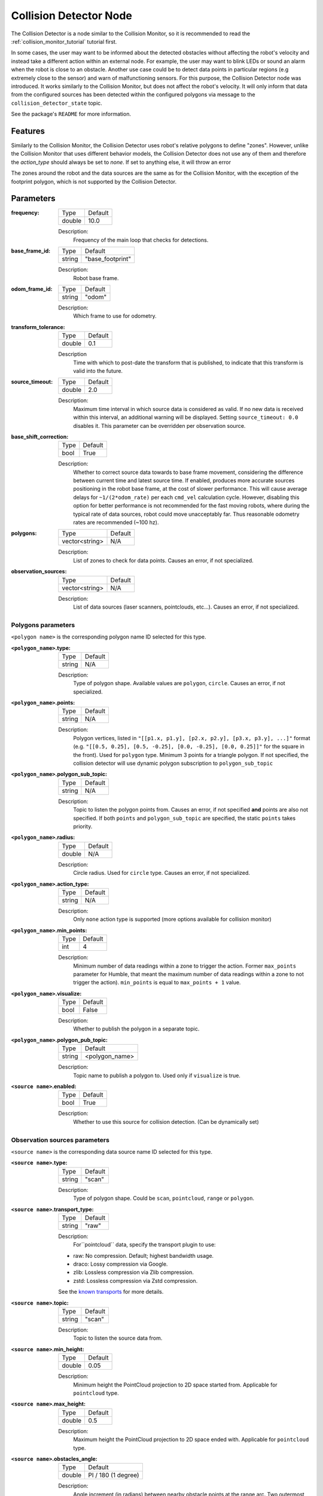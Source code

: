 .. _configuring_collision_detector_node:

Collision Detector Node
#######################

The Collision Detector is a node similar to the Collision Monitor, so it is recommended to read the :ref:`collision_monitor_tutorial` tutorial first.

In some cases, the user may want to be informed about the detected obstacles without affecting the robot's velocity and instead take a different action within an external node. For example, the user may want to blink LEDs or sound an alarm when the robot is close to an obstacle.
Another use case could be to detect data points in particular regions (e.g extremely close to the sensor) and warn of malfunctioning sensors. For this purpose, the Collision Detector node was introduced.
It works similarly to the Collision Monitor, but does not affect the robot's velocity. It will only inform that data from the configured sources has been detected within the configured polygons via message to the ``collision_detector_state`` topic.

See the package's ``README`` for more information.

Features
********

Similarly to the Collision Monitor, the Collision Detector uses robot's relative polygons to define "zones".
However, unlike the Collision Monitor that uses different behavior models, the Collision Detector does not use any of them and therefore the `action_type` should always be set to `none`. If set to anything else, it will throw an error

The zones around the robot and the data sources are the same as for the Collision Monitor, with the exception of the footprint polygon, which is not supported by the Collision Detector.

Parameters
**********

:frequency:

  ============== =============================
  Type           Default
  -------------- -----------------------------
  double         10.0
  ============== =============================

  Description:
    Frequency of the main loop that checks for detections.

:base_frame_id:

  ============== =============================
  Type           Default
  -------------- -----------------------------
  string         "base_footprint"
  ============== =============================

  Description:
    Robot base frame.

:odom_frame_id:

  ============== =============================
  Type           Default
  -------------- -----------------------------
  string         "odom"
  ============== =============================

  Description:
    Which frame to use for odometry.

:transform_tolerance:

  ============== =============================
  Type           Default
  -------------- -----------------------------
  double         0.1
  ============== =============================

  Description
    Time with which to post-date the transform that is published, to indicate that this transform is valid into the future.

:source_timeout:

  ============== =============================
  Type           Default
  -------------- -----------------------------
  double         2.0
  ============== =============================

  Description:
    Maximum time interval in which source data is considered as valid. If no new data is received within this interval, an additional warning will be displayed. Setting ``source_timeout: 0.0`` disables it. This parameter can be overridden per observation source.

:base_shift_correction:

  ============== =============================
  Type           Default
  -------------- -----------------------------
  bool           True
  ============== =============================

  Description:
    Whether to correct source data towards to base frame movement, considering the difference between current time and latest source time. If enabled, produces more accurate sources positioning in the robot base frame, at the cost of slower performance. This will cause average delays for ``~1/(2*odom_rate)`` per each ``cmd_vel`` calculation cycle. However, disabling this option for better performance is not recommended for the fast moving robots, where during the typical rate of data sources, robot could move unacceptably far. Thus reasonable odometry rates are recommended (~100 hz).

:polygons:

  ============== =============================
  Type           Default
  -------------- -----------------------------
  vector<string> N/A
  ============== =============================

  Description:
    List of zones to check for data points. Causes an error, if not specialized.


:observation_sources:

  ============== =============================
  Type           Default
  -------------- -----------------------------
  vector<string> N/A
  ============== =============================

  Description:
    List of data sources (laser scanners, pointclouds, etc...). Causes an error, if not specialized.

Polygons parameters
===================

``<polygon name>`` is the corresponding polygon name ID selected for this type.

:``<polygon_name>``.type:

  ============== =============================
  Type           Default
  -------------- -----------------------------
  string         N/A
  ============== =============================

  Description:
    Type of polygon shape. Available values are ``polygon``, ``circle``. Causes an error, if not specialized.

:``<polygon_name>``.points:

  ============== =============================
  Type           Default
  -------------- -----------------------------
  string         N/A
  ============== =============================

  Description:
    Polygon vertices, listed in ``"[[p1.x, p1.y], [p2.x, p2.y], [p3.x, p3.y], ...]"`` format (e.g. ``"[[0.5, 0.25], [0.5, -0.25], [0.0, -0.25], [0.0, 0.25]]"`` for the square in the front). Used for ``polygon`` type. Minimum 3 points for a triangle polygon. If not specified, the collision detector will use dynamic polygon subscription to ``polygon_sub_topic``

:``<polygon_name>``.polygon_sub_topic:

  ============== =============================
  Type           Default
  -------------- -----------------------------
  string         N/A
  ============== =============================

  Description:
    Topic to listen the polygon points from. Causes an error, if not specified **and** points are also not specified. If both ``points`` and ``polygon_sub_topic`` are specified, the static ``points`` takes priority.

:``<polygon_name>``.radius:

  ============== =============================
  Type           Default
  -------------- -----------------------------
  double         N/A
  ============== =============================

  Description:
    Circle radius. Used for ``circle`` type. Causes an error, if not specialized.

:``<polygon_name>``.action_type:

  ============== =============================
  Type           Default
  -------------- -----------------------------
  string         N/A
  ============== =============================

  Description:
    Only ``none`` action type is supported (more options available for collision monitor)

:``<polygon_name>``.min_points:

  ============== =============================
  Type           Default
  -------------- -----------------------------
  int            4
  ============== =============================

  Description:
    Minimum number of data readings within a zone to trigger the action. Former ``max_points`` parameter for Humble, that meant the maximum number of data readings within a zone to not trigger the action). ``min_points`` is equal to ``max_points + 1`` value.

:``<polygon_name>``.visualize:

  ============== =============================
  Type           Default
  -------------- -----------------------------
  bool           False
  ============== =============================

  Description:
    Whether to publish the polygon in a separate topic.

:``<polygon_name>``.polygon_pub_topic:

  ============== =============================
  Type           Default
  -------------- -----------------------------
  string         <polygon_name>
  ============== =============================

  Description:
    Topic name to publish a polygon to. Used only if ``visualize`` is true.

:``<source name>``.enabled:

  ============== =============================
  Type           Default
  -------------- -----------------------------
  bool           True
  ============== =============================

  Description:
    Whether to use this source for collision detection. (Can be dynamically set)

Observation sources parameters
==============================

``<source name>`` is the corresponding data source name ID selected for this type.

:``<source name>``.type:

  ============== =============================
  Type           Default
  -------------- -----------------------------
  string         "scan"
  ============== =============================

  Description:
    Type of polygon shape. Could be ``scan``, ``pointcloud``, ``range`` or ``polygon``.

:``<source name>``.transport_type:

  ============== =============================
  Type           Default
  -------------- -----------------------------
  string         "raw"
  ============== =============================

  Description:
    For``pointcloud`` data, specify the transport plugin to use:

  * raw: No compression. Default; highest bandwidth usage.
  * draco: Lossy compression via Google.
  * zlib: Lossless compression via Zlib compression.
  * zstd: Lossless compression via Zstd compression.

  See the `known transports <https://github.com/ros-perception/point_cloud_transport_plugins>`_ for more details.

:``<source name>``.topic:

  ============== =============================
  Type           Default
  -------------- -----------------------------
  string         "scan"
  ============== =============================

  Description:
    Topic to listen the source data from.

:``<source name>``.min_height:

  ============== =============================
  Type           Default
  -------------- -----------------------------
  double         0.05
  ============== =============================

  Description:
    Minimum height the PointCloud projection to 2D space started from. Applicable for ``pointcloud`` type.

:``<source name>``.max_height:

  ============== =============================
  Type           Default
  -------------- -----------------------------
  double         0.5
  ============== =============================

  Description:
    Maximum height the PointCloud projection to 2D space ended with. Applicable for ``pointcloud`` type.

:``<source name>``.obstacles_angle:

  ============== =============================
  Type           Default
  -------------- -----------------------------
  double         PI / 180 (1 degree)
  ============== =============================

  Description:
    Angle increment (in radians) between nearby obstacle points at the range arc. Two outermost points from the field of view are not taken into account (they will always exist regardless of this value). Applicable for ``range`` type.

:``<source name>``.sampling_distance:

  ============== =============================
  Type           Default
  -------------- -----------------------------
  double         0.1
  ============== =============================

  Description:
    Internally the polygon is sampled for collision detection. sampling_distance is the distance between sampled points of the polygon. Applicable for ``polygon`` source type.

:``<source name>``.enabled:

  ============== =============================
  Type           Default
  -------------- -----------------------------
  bool           True
  ============== =============================

  Description:
    Whether to use this source for collision detection. (Can be dynamically set)

:``<source name>``.source_timeout:

  ============== =============================
  Type           Default
  -------------- -----------------------------
  double         (node parameter ``source_timeout`` value)
  ============== =============================

  Description:
    Maximum time interval in which source data is considered as valid. If no new data is received within this interval, an additional warning will be displayed. Setting ``source_timeout: 0.0`` disables it. Overrides node parameter for each source individually, if desired.

:bond_heartbeat_period:

  ============== =============================
  Type           Default
  -------------- -----------------------------
  double         0.1
  ============== =============================

  Description
    The lifecycle node bond mechanism publishing period (on the /bond topic). Disabled if inferior or equal to 0.0.

:allow_parameter_qos_overrides:

  ============== =============================
  Type           Default
  -------------- -----------------------------
  bool           true
  ============== =============================

  Description
    Whether to allow QoS profiles to be overwritten with parameterized values.

Example
*******

Here is an example of configuration YAML for the Collision Detector.

.. code-block:: yaml

    collision_detector:
      ros__parameters:
        base_frame_id: "base_footprint"
        odom_frame_id: "odom"
        transform_tolerance: 0.5
        source_timeout: 5.0
        base_shift_correction: True
        polygons: ["PolygonFront"]
        PolygonFront:
          type: "polygon"
          points: "[[0.3, 0.3], [0.3, -0.3], [0.0, -0.3], [0.0, 0.3]]"
          action_type: "none"
          min_points: 4
          visualize: True
          polygon_pub_topic: "polygon_front"
        observation_sources: ["scan"]
        scan:
          source_timeout: 0.2
          type: "scan"
          topic: "scan"
          enabled: True
        pointcloud:
          type: "pointcloud"
          topic: "/intel_realsense_r200_depth/points"
          transport_type: "raw"  # raw or/ with compression (zlib, draco, zstd)
          min_height: 0.1
          max_height: 0.5
          enabled: True
